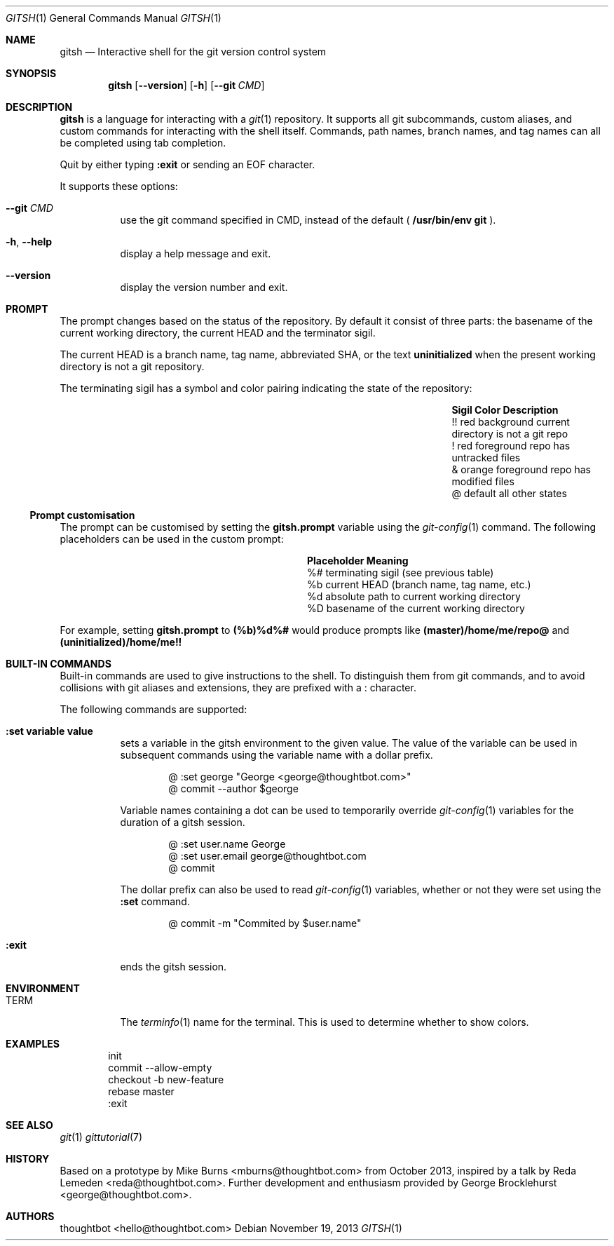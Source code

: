 .Dd November 19, 2013
.Dt GITSH 1
.Os
.Sh NAME
.Nm gitsh
.Nd Interactive shell for the git version control system
.
.Sh SYNOPSIS
.Nm gitsh
.Op Fl -version
.Op Fl h
.Op Fl -git Ar CMD
.
.Sh DESCRIPTION
.Nm gitsh
is a language for interacting with a
.Xr git 1
repository. It supports all git subcommands, custom aliases, and custom
commands for interacting with the shell itself. Commands, path names,
branch names, and tag names can all be completed using tab completion.
.Pp
Quit by either typing
.Ic :exit
or sending an EOF character.
.Pp
It supports these options:
.
.Bl -tag
.It Fl -git Ar CMD
use the git command specified in CMD, instead of the default (
.Ic /usr/bin/env git
).
.It Fl h , Fl -help
display a help message and exit.
.It Fl -version
display the version number and exit.
.El
.
.Sh PROMPT
The prompt changes based on the status of the repository. By default it consist
of three parts: the basename of the current working directory, the current HEAD
and the terminator sigil.
.Pp
The current HEAD is a branch name, tag name, abbreviated SHA, or the text
.Li uninitialized
when the present working directory is not a git repository.
.Pp
The terminating sigil has a symbol and color pairing indicating the state of the
repository:
.Bl -column ".Sy Sigil" ".Sy Orange background" ".Sy Description" -offset indent
.It Sy Sigil Ta Sy Color Ta Sy Description
.It !! Ta red background Ta current directory is not a git repo
.It ! Ta red foreground Ta repo has untracked files
.It & Ta orange foreground Ta repo has modified files
.It @ Ta default Ta all other states
.El
.Pp
.Ss Prompt customisation
The prompt can be customised by setting the
.Ic gitsh.prompt
variable using the
.Xr git-config 1
command. The following placeholders can be used in the custom prompt:
.
.Bl -column ".Sy Placeholder" ".Sy Meaning" -offset indent
.It Sy Placeholder  Ta Sy Meaning
.It %#              Ta terminating sigil (see previous table)
.It %b              Ta current HEAD (branch name, tag name, etc.)
.It %d              Ta absolute path to current working directory
.It \&%D            Ta basename of the current working directory
.El
.Pp
For example, setting
.Ic gitsh.prompt
to
.Ic (%b)%d%#
would produce prompts like
.Ic (master)/home/me/repo@
and
.Ic (uninitialized)/home/me!!
.Sh BUILT-IN COMMANDS
.Pp
Built-in commands are used to give instructions to the shell. To distinguish
them from git commands, and to avoid collisions with git aliases and
extensions, they are prefixed with a
.Ic :
character.
.Pp
The following commands are supported:
.Bl -tag -width Ds
.It Ic :set variable value
sets a variable in the gitsh environment to the given value. The value
of the variable can be used in subsequent commands using the variable
name with a dollar prefix.
.Bd -literal -offset indent
@ :set george "George <george@thoughtbot.com>"
@ commit --author $george
.Ed
.Pp
Variable names containing a dot can be used to temporarily override
.Xr git-config 1
variables for the duration of a gitsh session.
.Bd -literal -offset indent
@ :set user.name George
@ :set user.email george@thoughtbot.com
@ commit
.Ed
.Pp
The dollar prefix can also be used to read
.Xr git-config 1
variables, whether or not they were set using the
.Ic :set
command.
.Bd -literal -offset indent
@ commit -m "Commited by $user.name"
.Ed
.It Ic :exit
ends the gitsh session.
.Sh ENVIRONMENT
.Bl -tag -width Ds
.It Ev TERM
The
.Xr terminfo 1
name for the terminal. This is used to determine whether to
show colors.
.El
.
.Sh EXAMPLES
.Bd -literal -offset indent
init
commit --allow-empty
checkout -b new-feature
rebase master
:exit
.Ed
.
.Sh SEE ALSO
.Xr git 1
.Xr gittutorial 7
.
.Sh HISTORY
Based on a prototype by
.An "Mike Burns" Aq mburns@thoughtbot.com
from October 2013, inspired by a talk by
.An "Reda Lemeden" Aq reda@thoughtbot.com .
Further development and enthusiasm provided by
.An "George Brocklehurst" Aq george@thoughtbot.com .
.
.Sh AUTHORS
.An "thoughtbot" Aq hello@thoughtbot.com
